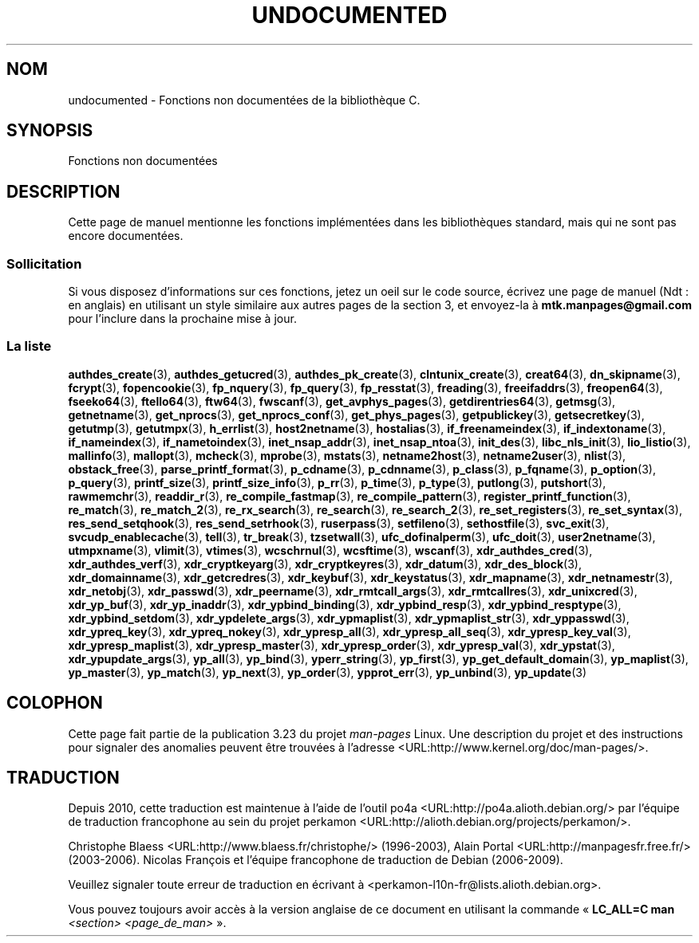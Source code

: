.\" Hey Emacs! This file is -*- nroff -*- source.
.\"
.\" Copyright 1995 Jim Van Zandt
.\" From jrv@vanzandt.mv.com Mon Sep  4 21:11:50 1995
.\"
.\" Permission is granted to make and distribute verbatim copies of this
.\" manual provided the copyright notice and this permission notice are
.\" preserved on all copies.
.\"
.\" Permission is granted to copy and distribute modified versions of this
.\" manual under the conditions for verbatim copying, provided that the
.\" entire resulting derived work is distributed under the terms of a
.\" permission notice identical to this one.
.\"
.\" Since the Linux kernel and libraries are constantly changing, this
.\" manual page may be incorrect or out-of-date.  The author(s) assume no
.\" responsibility for errors or omissions, or for damages resulting from
.\" the use of the information contained herein.  The author(s) may not
.\" have taken the same level of care in the production of this manual,
.\" which is licensed free of charge, as they might when working
.\" professionally.
.\"
.\" Formatted or processed versions of this manual, if unaccompanied by
.\" the source, must acknowledge the copyright and authors of this work.
.\"
.\" 1996-11-08, meem@sherilyn.wustl.edu, corrections
.\" 2004-10-31, aeb, changed maintainer address, updated list
.\"
.\"*******************************************************************
.\"
.\" This file was generated with po4a. Translate the source file.
.\"
.\"*******************************************************************
.TH UNDOCUMENTED 3 "25 avril 2008" Linux "Manuel du programmeur Linux"
.SH NOM
undocumented \- Fonctions non documentées de la bibliothèque C.
.SH SYNOPSIS
Fonctions non documentées
.SH DESCRIPTION
Cette page de manuel mentionne les fonctions implémentées dans les
bibliothèques standard, mais qui ne sont pas encore documentées.
.SS Sollicitation
Si vous disposez d'informations sur ces fonctions, jetez un oeil sur le code
source, écrivez une page de manuel (Ndt\ : en anglais) en utilisant un style
similaire aux autres pages de la section 3, et envoyez\-la à
\fBmtk.manpages@gmail.com\fP pour l'inclure dans la prochaine mise à jour.
.SS "La liste"

.\" .BR chflags (3),
.\" .BR fattach (3),
.\" .BR fchflags (3),
.\" .BR fclean (3),
.\" .BR fdetach (3),
.\" .BR obstack stuff (3),
\fBauthdes_create\fP(3), \fBauthdes_getucred\fP(3), \fBauthdes_pk_create\fP(3),
\fBclntunix_create\fP(3), \fBcreat64\fP(3), \fBdn_skipname\fP(3), \fBfcrypt\fP(3),
\fBfopencookie\fP(3), \fBfp_nquery\fP(3), \fBfp_query\fP(3), \fBfp_resstat\fP(3),
\fBfreading\fP(3), \fBfreeifaddrs\fP(3), \fBfreopen64\fP(3), \fBfseeko64\fP(3),
\fBftello64\fP(3), \fBftw64\fP(3), \fBfwscanf\fP(3), \fBget_avphys_pages\fP(3),
\fBgetdirentries64\fP(3), \fBgetmsg\fP(3), \fBgetnetname\fP(3), \fBget_nprocs\fP(3),
\fBget_nprocs_conf\fP(3), \fBget_phys_pages\fP(3), \fBgetpublickey\fP(3),
\fBgetsecretkey\fP(3), \fBgetutmp\fP(3), \fBgetutmpx\fP(3), \fBh_errlist\fP(3),
\fBhost2netname\fP(3), \fBhostalias\fP(3), \fBif_freenameindex\fP(3),
\fBif_indextoname\fP(3), \fBif_nameindex\fP(3), \fBif_nametoindex\fP(3),
\fBinet_nsap_addr\fP(3), \fBinet_nsap_ntoa\fP(3), \fBinit_des\fP(3),
\fBlibc_nls_init\fP(3), \fBlio_listio\fP(3), \fBmallinfo\fP(3), \fBmallopt\fP(3),
\fBmcheck\fP(3), \fBmprobe\fP(3), \fBmstats\fP(3), \fBnetname2host\fP(3),
\fBnetname2user\fP(3), \fBnlist\fP(3), \fBobstack_free\fP(3),
\fBparse_printf_format\fP(3), \fBp_cdname\fP(3), \fBp_cdnname\fP(3), \fBp_class\fP(3),
\fBp_fqname\fP(3), \fBp_option\fP(3), \fBp_query\fP(3), \fBprintf_size\fP(3),
\fBprintf_size_info\fP(3), \fBp_rr\fP(3), \fBp_time\fP(3), \fBp_type\fP(3),
\fBputlong\fP(3), \fBputshort\fP(3), \fBrawmemchr\fP(3), \fBreaddir_r\fP(3),
\fBre_compile_fastmap\fP(3), \fBre_compile_pattern\fP(3),
\fBregister_printf_function\fP(3), \fBre_match\fP(3), \fBre_match_2\fP(3),
\fBre_rx_search\fP(3), \fBre_search\fP(3), \fBre_search_2\fP(3),
\fBre_set_registers\fP(3), \fBre_set_syntax\fP(3), \fBres_send_setqhook\fP(3),
\fBres_send_setrhook\fP(3), \fBruserpass\fP(3), \fBsetfileno\fP(3),
\fBsethostfile\fP(3), \fBsvc_exit\fP(3), \fBsvcudp_enablecache\fP(3), \fBtell\fP(3),
\fBtr_break\fP(3), \fBtzsetwall\fP(3), \fBufc_dofinalperm\fP(3), \fBufc_doit\fP(3),
\fBuser2netname\fP(3), \fButmpxname\fP(3), \fBvlimit\fP(3), \fBvtimes\fP(3),
\fBwcschrnul\fP(3), \fBwcsftime\fP(3), \fBwscanf\fP(3), \fBxdr_authdes_cred\fP(3),
\fBxdr_authdes_verf\fP(3), \fBxdr_cryptkeyarg\fP(3), \fBxdr_cryptkeyres\fP(3),
\fBxdr_datum\fP(3), \fBxdr_des_block\fP(3), \fBxdr_domainname\fP(3),
\fBxdr_getcredres\fP(3), \fBxdr_keybuf\fP(3), \fBxdr_keystatus\fP(3),
\fBxdr_mapname\fP(3), \fBxdr_netnamestr\fP(3), \fBxdr_netobj\fP(3), \fBxdr_passwd\fP(3),
\fBxdr_peername\fP(3), \fBxdr_rmtcall_args\fP(3), \fBxdr_rmtcallres\fP(3),
\fBxdr_unixcred\fP(3), \fBxdr_yp_buf\fP(3), \fBxdr_yp_inaddr\fP(3),
\fBxdr_ypbind_binding\fP(3), \fBxdr_ypbind_resp\fP(3), \fBxdr_ypbind_resptype\fP(3),
\fBxdr_ypbind_setdom\fP(3), \fBxdr_ypdelete_args\fP(3), \fBxdr_ypmaplist\fP(3),
\fBxdr_ypmaplist_str\fP(3), \fBxdr_yppasswd\fP(3), \fBxdr_ypreq_key\fP(3),
\fBxdr_ypreq_nokey\fP(3), \fBxdr_ypresp_all\fP(3), \fBxdr_ypresp_all_seq\fP(3),
\fBxdr_ypresp_key_val\fP(3), \fBxdr_ypresp_maplist\fP(3), \fBxdr_ypresp_master\fP(3),
\fBxdr_ypresp_order\fP(3), \fBxdr_ypresp_val\fP(3), \fBxdr_ypstat\fP(3),
\fBxdr_ypupdate_args\fP(3), \fByp_all\fP(3), \fByp_bind\fP(3), \fByperr_string\fP(3),
\fByp_first\fP(3), \fByp_get_default_domain\fP(3), \fByp_maplist\fP(3),
\fByp_master\fP(3), \fByp_match\fP(3), \fByp_next\fP(3), \fByp_order\fP(3),
\fBypprot_err\fP(3), \fByp_unbind\fP(3), \fByp_update\fP(3)
.SH COLOPHON
Cette page fait partie de la publication 3.23 du projet \fIman\-pages\fP
Linux. Une description du projet et des instructions pour signaler des
anomalies peuvent être trouvées à l'adresse
<URL:http://www.kernel.org/doc/man\-pages/>.
.SH TRADUCTION
Depuis 2010, cette traduction est maintenue à l'aide de l'outil
po4a <URL:http://po4a.alioth.debian.org/> par l'équipe de
traduction francophone au sein du projet perkamon
<URL:http://alioth.debian.org/projects/perkamon/>.
.PP
Christophe Blaess <URL:http://www.blaess.fr/christophe/> (1996-2003),
Alain Portal <URL:http://manpagesfr.free.fr/> (2003-2006).
Nicolas François et l'équipe francophone de traduction de Debian\ (2006-2009).
.PP
Veuillez signaler toute erreur de traduction en écrivant à
<perkamon\-l10n\-fr@lists.alioth.debian.org>.
.PP
Vous pouvez toujours avoir accès à la version anglaise de ce document en
utilisant la commande
«\ \fBLC_ALL=C\ man\fR \fI<section>\fR\ \fI<page_de_man>\fR\ ».
